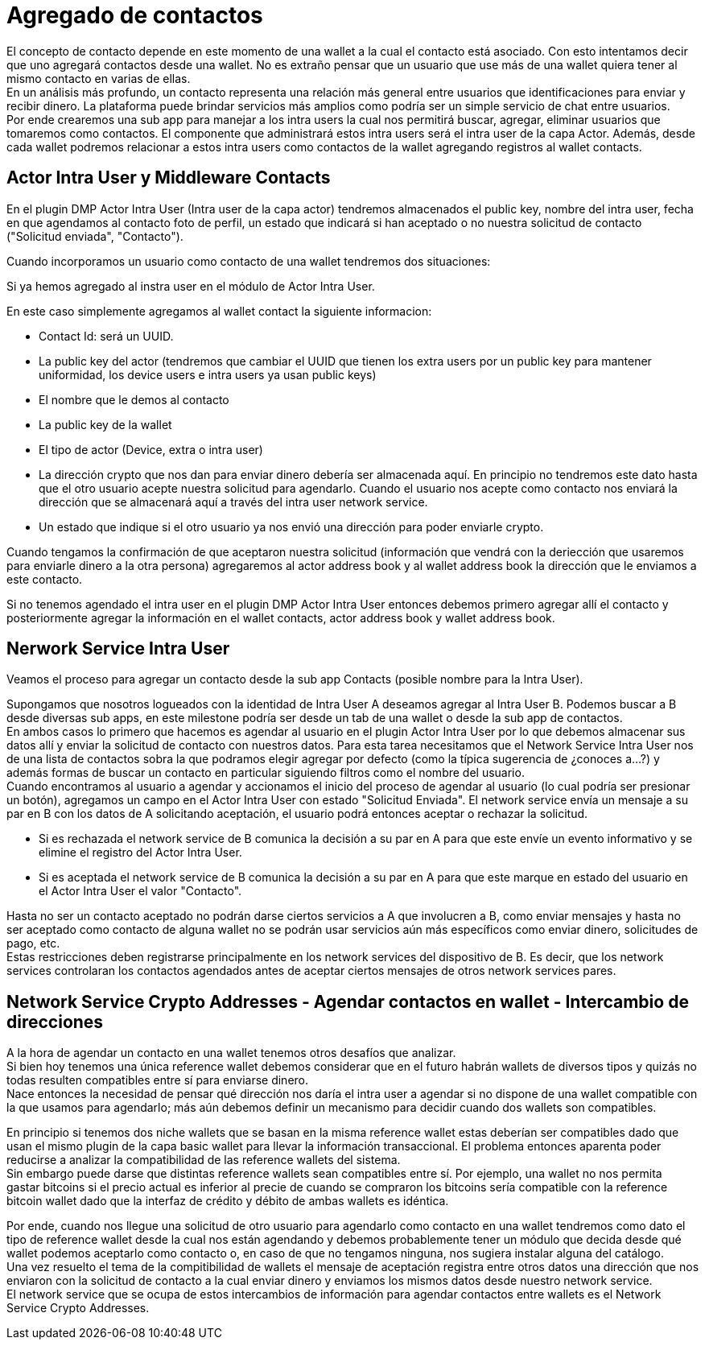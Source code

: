 = Agregado de contactos

El concepto de contacto depende en este momento de una wallet a la cual el contacto está asociado.
Con esto intentamos decir que uno agregará contactos desde una wallet. No es extraño pensar que un
usuario que use más de una wallet quiera tener al mismo contacto en varias de ellas. +
En un análisis más profundo, un contacto representa una relación más general entre usuarios que
identificaciones para enviar y recibir dinero. La plataforma puede brindar servicios más amplios como
podría ser un simple servicio de chat entre usuarios. +
Por ende crearemos una sub app para manejar a los intra users la cual nos permitirá buscar, agregar,
eliminar usuarios que tomaremos como contactos. El componente que administrará estos intra users será
el intra user de la capa Actor. Además, desde cada wallet podremos relacionar a estos intra users como
contactos de la wallet agregando registros al wallet contacts. +

== Actor Intra User y Middleware Contacts

En el plugin DMP Actor Intra User (Intra user de la capa actor) tendremos almacenados el public key,
nombre del intra user, fecha en que agendamos al contacto foto de perfil, un estado que indicará si
han aceptado o no nuestra solicitud de contacto ("Solicitud enviada", "Contacto").

Cuando incorporamos un usuario como contacto de una wallet tendremos dos situaciones:

Si ya hemos agregado al instra user en el módulo de Actor Intra User. +

En este caso simplemente agregamos al wallet contact la siguiente informacion:

* Contact Id: será un UUID.
* La public key del actor (tendremos que cambiar el UUID que tienen los extra users por un public key
para mantener uniformidad, los device users e intra users ya usan public keys)
* El nombre que le demos al contacto
* La public key de la wallet
* El tipo de actor (Device, extra o intra user)
* La dirección crypto que nos dan para enviar dinero debería ser almacenada aquí. En principio no
tendremos este dato hasta que el otro usuario acepte nuestra solicitud para agendarlo. Cuando el usuario
nos acepte como contacto nos enviará la dirección que se almacenará aquí a través del intra user network
service.
* Un estado que indique si el otro usuario ya nos envió una dirección para poder enviarle crypto.

Cuando tengamos la confirmación de que aceptaron nuestra solicitud (información que vendrá con la
deriección que usaremos para enviarle dinero a la otra persona) agregaremos al actor address book y
al wallet address book la dirección que le enviamos a este contacto. +

Si no tenemos agendado el intra user en el plugin DMP Actor Intra User entonces debemos primero agregar
allí el contacto y posteriormente agregar la información en el wallet contacts, actor address book y
wallet address book.

// COMENTARIO RECORDATORIO - IGNORAR - ASCIIDOC NO RENDERIZA ESTOS COMENTARIOS
//
// Contacts -> La dir que me dio para que le mande
// ActorAddBook ->  La que le di para que me mande
// Extra User -> Id y nombre

== Nerwork Service Intra User

Veamos el proceso para agregar un contacto desde la sub app Contacts (posible nombre para la Intra User). +

Supongamos que nosotros logueados con la identidad de Intra User A deseamos agregar al Intra User B.
Podemos buscar a B desde diversas sub apps, en este milestone podría ser desde un tab de una wallet
o desde la sub app de contactos. +
En ambos casos lo primero que hacemos es agendar al usuario en el plugin Actor Intra User por lo que
debemos almacenar sus datos allí y enviar la solicitud de contacto con nuestros datos. Para esta tarea
necesitamos que el Network Service Intra User nos de una lista de contactos sobra la que podramos
elegir agregar por defecto (como la típica sugerencia de ¿conoces a...?) y además formas de buscar un
contacto en particular siguiendo filtros como el nombre del usuario. +
Cuando encontramos al usuario a agendar y accionamos el inicio del proceso de agendar al usuario (lo
cual podría ser presionar un botón), agregamos un campo en el Actor Intra User con estado "Solicitud
Enviada". El network service envía un mensaje a su par en B con los datos de A solicitando aceptación,
el usuario podrá entonces aceptar o rechazar la solicitud.

* Si es rechazada el network service de B comunica la decisión a su par en A para que este envíe un
evento informativo y se elimine el registro del Actor Intra User.
* Si es aceptada el network service de B comunica la decisión a su par en A para que este marque en
estado del usuario en el Actor Intra User el valor "Contacto". +

Hasta no ser un contacto aceptado no podrán darse ciertos servicios a A que involucren a B, como enviar
mensajes y hasta no ser aceptado como contacto de alguna wallet no se podrán usar servicios aún más
específicos como enviar dinero, solicitudes de pago, etc. +
Estas restricciones deben registrarse principalmente en los network services del dispositivo de B.
Es decir, que los network services controlaran los contactos agendados antes de aceptar ciertos
mensajes de otros network services pares. +


== Network Service Crypto Addresses - Agendar contactos en wallet - Intercambio de direcciones

A la hora de agendar un contacto en una wallet tenemos otros desafíos que analizar. +
Si bien hoy tenemos una única reference wallet debemos considerar que en el futuro habrán wallets de
diversos tipos y quizás no todas resulten compatibles entre sí para enviarse dinero. +
Nace entonces la necesidad de pensar qué dirección nos daría el intra user a agendar si no dispone de
una wallet compatible con la que usamos para agendarlo; más aún debemos definir un mecanismo para decidir
cuando dos wallets son compatibles. +

En principio si tenemos dos niche wallets que se basan en la misma reference wallet estas deberían
ser compatibles dado que usan el mismo plugin de la capa basic wallet para llevar la información
transaccional. El problema entonces aparenta poder reducirse a analizar la compatibilidad de las
reference wallets del sistema. +
Sin embargo puede darse que distintas reference wallets sean compatibles entre sí. Por ejemplo,
una wallet no nos permita gastar bitcoins si el precio actual es inferior al precie de cuando se compraron
los bitcoins sería compatible con la reference bitcoin wallet dado que la interfaz de crédito y débito
de ambas wallets es idéntica. +

Por ende, cuando nos llegue una solicitud de otro usuario para agendarlo como contacto en una wallet
tendremos como dato el tipo de reference wallet desde la cual nos están agendando y debemos probablemente
tener un módulo que decida desde qué wallet podemos aceptarlo como contacto o, en caso de que no tengamos
ninguna, nos sugiera instalar alguna del catálogo. +
Una vez resuelto el tema de la compitibilidad de wallets el mensaje de aceptación registra entre otros
datos una dirección que nos enviaron con la solicitud de contacto a la cual enviar dinero y enviamos
los mismos datos desde nuestro network service. +
El network service que se ocupa de estos intercambios de información para agendar contactos entre wallets
es el Network Service Crypto Addresses. +

